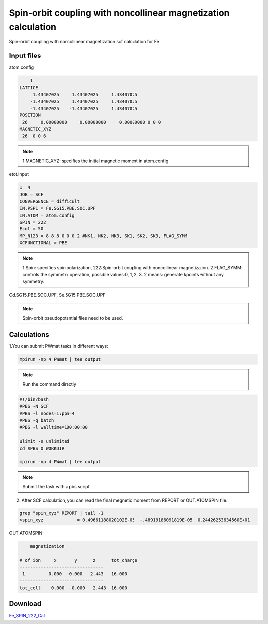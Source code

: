 Spin-orbit coupling with noncollinear magnetization calculation
===============================================================
Spin-orbit coupling with noncollinear magnetization scf calculation for Fe

Input files
------------

atom.config

.. code-block::

     1
 LATTICE
      1.43407025     1.43407025     1.43407025
     -1.43407025     1.43407025     1.43407025
     -1.43407025    -1.43407025     1.43407025
 POSITION
  26     0.00000000     0.00000000     0.00000000 0 0 0
 MAGNETIC_XYZ
  26  0 0 6

.. note::

 1.MAGNETIC_XYZ: specifies the initial magnetic moment in atom.config

etot.input

.. code-block::

 1  4 
 JOB = SCF
 CONVERGENCE = difficult
 IN.PSP1 = Fe.SG15.PBE.SOC.UPF
 IN.ATOM = atom.config
 SPIN = 222
 Ecut = 50
 MP_N123 = 8 8 8 0 0 0 2 #NK1, NK2, NK3, SK1, SK2, SK3, FLAG_SYMM
 XCFUNCTIONAL = PBE

.. note::
 1.Spin: specifies spin polarization, 222:Spin-orbit coupling with noncollinear magnetization.
 2.FLAG_SYMM: controls the symmetry operation, possible values:0, 1, 2, 3. 2 means: generate kpoints without any symmetry. 

Cd.SG15.PBE.SOC.UPF, Se.SG15.PBE.SOC.UPF


.. note::
   Spin-orbit pseudopotential files need to be used.

Calculations
-------------

1.You can submit PWmat tasks in different ways:

.. code-block::
   
   mpirun -np 4 PWmat | tee output

.. note::
   Run the command directly

.. code-block::
   
   #!/bin/bash
   #PBS -N SCF
   #PBS -l nodes=1:ppn=4
   #PBS -q batch
   #PBS -l walltime=100:00:00

   ulimit -s unlimited
   cd $PBS_O_WORKDIR
   
   mpirun -np 4 PWmat | tee output

.. note::
   Submit the task with a pbs script


2. After SCF calculation, you can read the final megnetic moment from REPORT or OUT.ATOMSPIN file. 

.. code-block::
    
   grep "spin_xyz" REPORT | tail -1  
   >spin_xyz             = 0.49661188020102E-05  -.48919186091819E-05  0.24426253634560E+01
   
OUT.ATOMSPIN:

.. code-block::

     magnetization
 
 # of ion     x       y      z      tot_charge
 --------------------------------
  1         0.000  -0.000   2.443   16.000
 --------------------------------
 tot_cell    0.000  -0.000   2.443  16.000


Download
---------

`Fe_SPIN_222_Cal <examples/Fe_SPIN_222_Cal.tar.gz>`_
